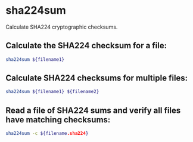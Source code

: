 * sha224sum

Calculate SHA224 cryptographic checksums.

** Calculate the SHA224 checksum for a file:

#+BEGIN_SRC sh
  sha224sum ${filename1}
#+END_SRC

** Calculate SHA224 checksums for multiple files:

#+BEGIN_SRC sh
  sha224sum ${filename1} ${filename2}
#+END_SRC

** Read a file of SHA224 sums and verify all files have matching checksums:

#+BEGIN_SRC sh
  sha224sum -c ${filename.sha224}
#+END_SRC
